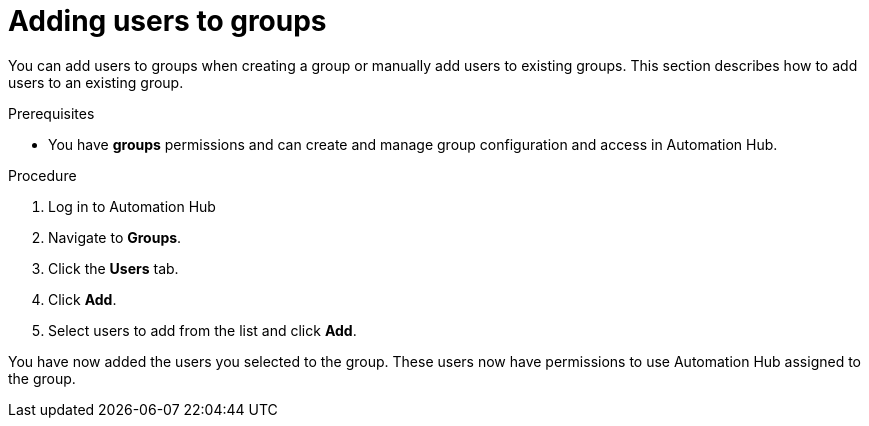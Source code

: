 // Module included in the following assemblies:
// obtaining-token/master.adoc
[id="proc-add-users-to-group"]

= Adding users to groups

You can add users to groups when creating a group or manually add users to existing groups. This section describes how to add users to an existing group.

.Prerequisites

* You have *groups* permissions and can create and manage group configuration and access in Automation Hub.  


.Procedure

. Log in to Automation Hub
. Navigate to *Groups*.
. Click the *Users* tab.
. Click *Add*.
. Select users to add from the list and click *Add*.


You have now added the users you selected to the group. These users now have permissions to use Automation Hub assigned to the group.
